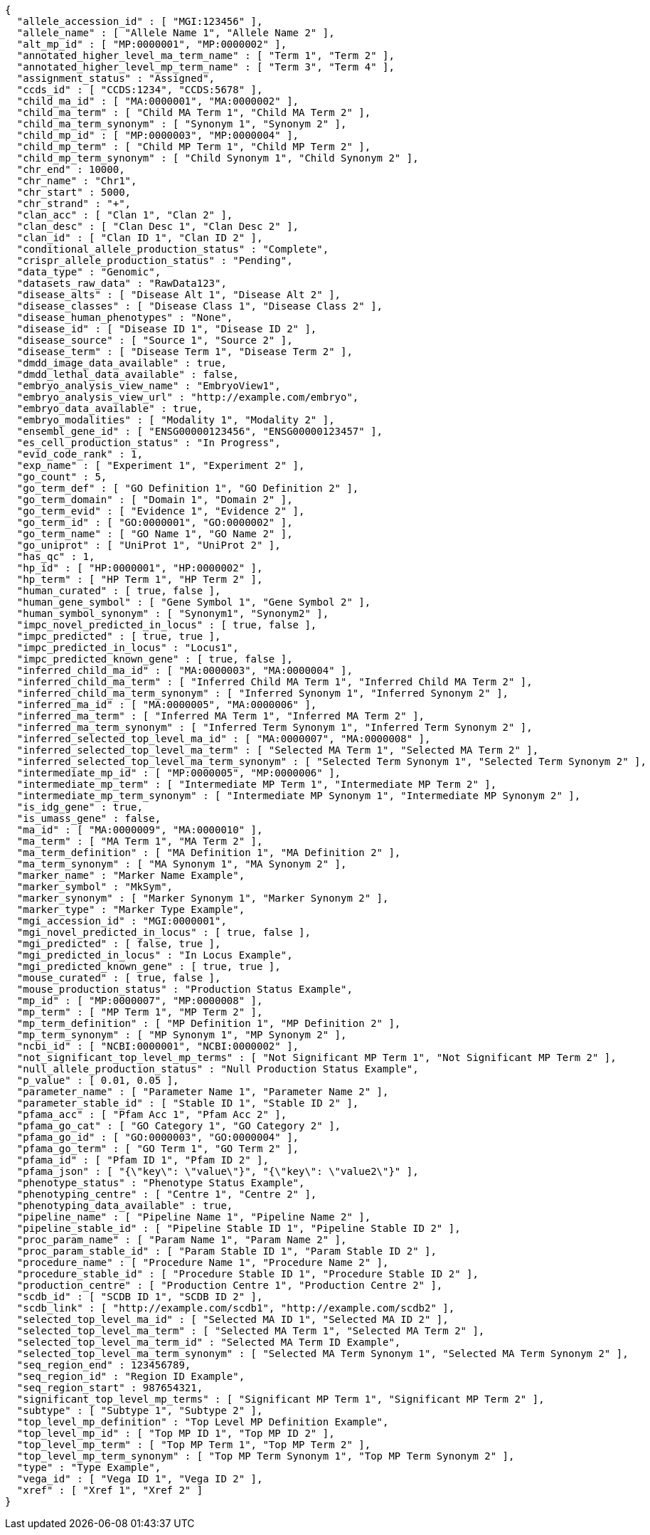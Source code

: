[source,json,options="nowrap"]
----
{
  "allele_accession_id" : [ "MGI:123456" ],
  "allele_name" : [ "Allele Name 1", "Allele Name 2" ],
  "alt_mp_id" : [ "MP:0000001", "MP:0000002" ],
  "annotated_higher_level_ma_term_name" : [ "Term 1", "Term 2" ],
  "annotated_higher_level_mp_term_name" : [ "Term 3", "Term 4" ],
  "assignment_status" : "Assigned",
  "ccds_id" : [ "CCDS:1234", "CCDS:5678" ],
  "child_ma_id" : [ "MA:0000001", "MA:0000002" ],
  "child_ma_term" : [ "Child MA Term 1", "Child MA Term 2" ],
  "child_ma_term_synonym" : [ "Synonym 1", "Synonym 2" ],
  "child_mp_id" : [ "MP:0000003", "MP:0000004" ],
  "child_mp_term" : [ "Child MP Term 1", "Child MP Term 2" ],
  "child_mp_term_synonym" : [ "Child Synonym 1", "Child Synonym 2" ],
  "chr_end" : 10000,
  "chr_name" : "Chr1",
  "chr_start" : 5000,
  "chr_strand" : "+",
  "clan_acc" : [ "Clan 1", "Clan 2" ],
  "clan_desc" : [ "Clan Desc 1", "Clan Desc 2" ],
  "clan_id" : [ "Clan ID 1", "Clan ID 2" ],
  "conditional_allele_production_status" : "Complete",
  "crispr_allele_production_status" : "Pending",
  "data_type" : "Genomic",
  "datasets_raw_data" : "RawData123",
  "disease_alts" : [ "Disease Alt 1", "Disease Alt 2" ],
  "disease_classes" : [ "Disease Class 1", "Disease Class 2" ],
  "disease_human_phenotypes" : "None",
  "disease_id" : [ "Disease ID 1", "Disease ID 2" ],
  "disease_source" : [ "Source 1", "Source 2" ],
  "disease_term" : [ "Disease Term 1", "Disease Term 2" ],
  "dmdd_image_data_available" : true,
  "dmdd_lethal_data_available" : false,
  "embryo_analysis_view_name" : "EmbryoView1",
  "embryo_analysis_view_url" : "http://example.com/embryo",
  "embryo_data_available" : true,
  "embryo_modalities" : [ "Modality 1", "Modality 2" ],
  "ensembl_gene_id" : [ "ENSG00000123456", "ENSG00000123457" ],
  "es_cell_production_status" : "In Progress",
  "evid_code_rank" : 1,
  "exp_name" : [ "Experiment 1", "Experiment 2" ],
  "go_count" : 5,
  "go_term_def" : [ "GO Definition 1", "GO Definition 2" ],
  "go_term_domain" : [ "Domain 1", "Domain 2" ],
  "go_term_evid" : [ "Evidence 1", "Evidence 2" ],
  "go_term_id" : [ "GO:0000001", "GO:0000002" ],
  "go_term_name" : [ "GO Name 1", "GO Name 2" ],
  "go_uniprot" : [ "UniProt 1", "UniProt 2" ],
  "has_qc" : 1,
  "hp_id" : [ "HP:0000001", "HP:0000002" ],
  "hp_term" : [ "HP Term 1", "HP Term 2" ],
  "human_curated" : [ true, false ],
  "human_gene_symbol" : [ "Gene Symbol 1", "Gene Symbol 2" ],
  "human_symbol_synonym" : [ "Synonym1", "Synonym2" ],
  "impc_novel_predicted_in_locus" : [ true, false ],
  "impc_predicted" : [ true, true ],
  "impc_predicted_in_locus" : "Locus1",
  "impc_predicted_known_gene" : [ true, false ],
  "inferred_child_ma_id" : [ "MA:0000003", "MA:0000004" ],
  "inferred_child_ma_term" : [ "Inferred Child MA Term 1", "Inferred Child MA Term 2" ],
  "inferred_child_ma_term_synonym" : [ "Inferred Synonym 1", "Inferred Synonym 2" ],
  "inferred_ma_id" : [ "MA:0000005", "MA:0000006" ],
  "inferred_ma_term" : [ "Inferred MA Term 1", "Inferred MA Term 2" ],
  "inferred_ma_term_synonym" : [ "Inferred Term Synonym 1", "Inferred Term Synonym 2" ],
  "inferred_selected_top_level_ma_id" : [ "MA:0000007", "MA:0000008" ],
  "inferred_selected_top_level_ma_term" : [ "Selected MA Term 1", "Selected MA Term 2" ],
  "inferred_selected_top_level_ma_term_synonym" : [ "Selected Term Synonym 1", "Selected Term Synonym 2" ],
  "intermediate_mp_id" : [ "MP:0000005", "MP:0000006" ],
  "intermediate_mp_term" : [ "Intermediate MP Term 1", "Intermediate MP Term 2" ],
  "intermediate_mp_term_synonym" : [ "Intermediate MP Synonym 1", "Intermediate MP Synonym 2" ],
  "is_idg_gene" : true,
  "is_umass_gene" : false,
  "ma_id" : [ "MA:0000009", "MA:0000010" ],
  "ma_term" : [ "MA Term 1", "MA Term 2" ],
  "ma_term_definition" : [ "MA Definition 1", "MA Definition 2" ],
  "ma_term_synonym" : [ "MA Synonym 1", "MA Synonym 2" ],
  "marker_name" : "Marker Name Example",
  "marker_symbol" : "MkSym",
  "marker_synonym" : [ "Marker Synonym 1", "Marker Synonym 2" ],
  "marker_type" : "Marker Type Example",
  "mgi_accession_id" : "MGI:0000001",
  "mgi_novel_predicted_in_locus" : [ true, false ],
  "mgi_predicted" : [ false, true ],
  "mgi_predicted_in_locus" : "In Locus Example",
  "mgi_predicted_known_gene" : [ true, true ],
  "mouse_curated" : [ true, false ],
  "mouse_production_status" : "Production Status Example",
  "mp_id" : [ "MP:0000007", "MP:0000008" ],
  "mp_term" : [ "MP Term 1", "MP Term 2" ],
  "mp_term_definition" : [ "MP Definition 1", "MP Definition 2" ],
  "mp_term_synonym" : [ "MP Synonym 1", "MP Synonym 2" ],
  "ncbi_id" : [ "NCBI:0000001", "NCBI:0000002" ],
  "not_significant_top_level_mp_terms" : [ "Not Significant MP Term 1", "Not Significant MP Term 2" ],
  "null_allele_production_status" : "Null Production Status Example",
  "p_value" : [ 0.01, 0.05 ],
  "parameter_name" : [ "Parameter Name 1", "Parameter Name 2" ],
  "parameter_stable_id" : [ "Stable ID 1", "Stable ID 2" ],
  "pfama_acc" : [ "Pfam Acc 1", "Pfam Acc 2" ],
  "pfama_go_cat" : [ "GO Category 1", "GO Category 2" ],
  "pfama_go_id" : [ "GO:0000003", "GO:0000004" ],
  "pfama_go_term" : [ "GO Term 1", "GO Term 2" ],
  "pfama_id" : [ "Pfam ID 1", "Pfam ID 2" ],
  "pfama_json" : [ "{\"key\": \"value\"}", "{\"key\": \"value2\"}" ],
  "phenotype_status" : "Phenotype Status Example",
  "phenotyping_centre" : [ "Centre 1", "Centre 2" ],
  "phenotyping_data_available" : true,
  "pipeline_name" : [ "Pipeline Name 1", "Pipeline Name 2" ],
  "pipeline_stable_id" : [ "Pipeline Stable ID 1", "Pipeline Stable ID 2" ],
  "proc_param_name" : [ "Param Name 1", "Param Name 2" ],
  "proc_param_stable_id" : [ "Param Stable ID 1", "Param Stable ID 2" ],
  "procedure_name" : [ "Procedure Name 1", "Procedure Name 2" ],
  "procedure_stable_id" : [ "Procedure Stable ID 1", "Procedure Stable ID 2" ],
  "production_centre" : [ "Production Centre 1", "Production Centre 2" ],
  "scdb_id" : [ "SCDB ID 1", "SCDB ID 2" ],
  "scdb_link" : [ "http://example.com/scdb1", "http://example.com/scdb2" ],
  "selected_top_level_ma_id" : [ "Selected MA ID 1", "Selected MA ID 2" ],
  "selected_top_level_ma_term" : [ "Selected MA Term 1", "Selected MA Term 2" ],
  "selected_top_level_ma_term_id" : "Selected MA Term ID Example",
  "selected_top_level_ma_term_synonym" : [ "Selected MA Term Synonym 1", "Selected MA Term Synonym 2" ],
  "seq_region_end" : 123456789,
  "seq_region_id" : "Region ID Example",
  "seq_region_start" : 987654321,
  "significant_top_level_mp_terms" : [ "Significant MP Term 1", "Significant MP Term 2" ],
  "subtype" : [ "Subtype 1", "Subtype 2" ],
  "top_level_mp_definition" : "Top Level MP Definition Example",
  "top_level_mp_id" : [ "Top MP ID 1", "Top MP ID 2" ],
  "top_level_mp_term" : [ "Top MP Term 1", "Top MP Term 2" ],
  "top_level_mp_term_synonym" : [ "Top MP Term Synonym 1", "Top MP Term Synonym 2" ],
  "type" : "Type Example",
  "vega_id" : [ "Vega ID 1", "Vega ID 2" ],
  "xref" : [ "Xref 1", "Xref 2" ]
}
----